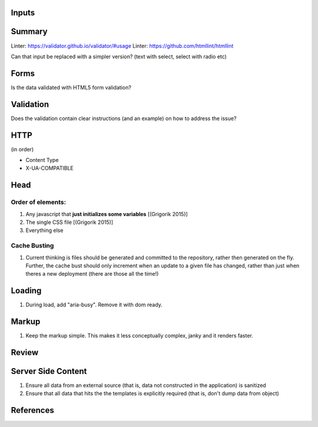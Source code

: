 Inputs
------

Summary
-------

Linter: https://validator.github.io/validator/#usage
Linter: https://github.com/htmllint/htmllint

Can that input be replaced with a simpler version? (text with select, select with radio etc)

Forms
-----

Is the data validated with HTML5 form validation?

Validation
----------

Does the validation contain clear instructions (and an example) on how to address the issue?

HTTP
----

(in order)

- Content Type
- X-UA-COMPATIBLE

Head
----

Order of elements:
``````````````````

#. Any javascript that **just initializes some variables** [(Grigorik 2015)]
#. The single CSS file [(Grigorik 2015)]
#. Everything else

Cache Busting
`````````````

#. Current thinking is files should be generated and committed to the repository, rather then generated on the fly. Further, the cache bust should only increment when an update to a given file has changed, rather than just when theres a new deployment (there are those all the time!)

Loading
-------

#. During load, add "aria-busy". Remove it with dom ready.

Markup
------

#. Keep the markup simple. This makes it less conceptually complex, janky and it renders faster.

Review
------

Server Side Content
-------------------

#. Ensure all data from an external source (that is, data not constructed in the application) is sanitized
#. Ensure that all data that hits the the templates is explicitly required (that is, don't dump data from object)

References
----------

.. [(Grigorik 2015)] Grigorik, I. (2015). Script-injected "async scripts" considered harmful - igvita.com. [online] Igvita.com. Available at: https://www.igvita.com/2014/05/20/script-injected-async-scripts-considered-harmful/ [Accessed 9 Nov. 2015]
